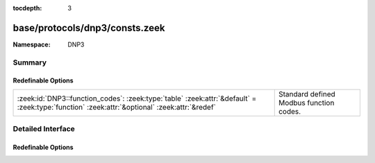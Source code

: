 :tocdepth: 3

base/protocols/dnp3/consts.zeek
===============================
.. zeek:namespace:: DNP3


:Namespace: DNP3

Summary
~~~~~~~
Redefinable Options
###################
============================================================================================================================================ =======================================
:zeek:id:`DNP3::function_codes`: :zeek:type:`table` :zeek:attr:`&default` = :zeek:type:`function` :zeek:attr:`&optional` :zeek:attr:`&redef` Standard defined Modbus function codes.
============================================================================================================================================ =======================================


Detailed Interface
~~~~~~~~~~~~~~~~~~
Redefinable Options
###################
.. zeek:id:: DNP3::function_codes

   :Type: :zeek:type:`table` [:zeek:type:`count`] of :zeek:type:`string`
   :Attributes: :zeek:attr:`&default` = :zeek:type:`function` :zeek:attr:`&optional` :zeek:attr:`&redef`
   :Default:

   ::

      {
         [2] = "WRITE",
         [9] = "FREEZE_CLEAR",
         [17] = "START_APPL",
         [27] = "DELETE_FILE",
         [6] = "DIRECT_OPERATE_NR",
         [11] = "FREEZE_AT_TIME",
         [14] = "WARM_RESTART",
         [4] = "OPERATE",
         [22] = "ASSIGN_CLASS",
         [24] = "RECORD_CURRENT_TIME",
         [30] = "ABORT_FILE",
         [1] = "READ",
         [8] = "IMMED_FREEZE_NR",
         [7] = "IMMED_FREEZE",
         [15] = "INITIALIZE_DATA",
         [131] = "AUTHENTICATE_RESP",
         [23] = "DELAY_MEASURE",
         [33] = "AUTHENTICATE_REQ_NR",
         [29] = "AUTHENTICATE_FILE",
         [130] = "UNSOLICITED_RESPONSE",
         [5] = "DIRECT_OPERATE",
         [25] = "OPEN_FILE",
         [32] = "AUTHENTICATE_REQ",
         [19] = "SAVE_CONFIG",
         [28] = "GET_FILE_INFO",
         [31] = "ACTIVATE_CONFIG",
         [10] = "FREEZE_CLEAR_NR",
         [129] = "RESPONSE",
         [0] = "CONFIRM",
         [3] = "SELECT",
         [12] = "FREEZE_AT_TIME_NR",
         [13] = "COLD_RESTART",
         [18] = "STOP_APPL",
         [21] = "DISABLE_UNSOLICITED",
         [16] = "INITIALIZE_APPL",
         [20] = "ENABLE_UNSOLICITED",
         [26] = "CLOSE_FILE"
      }

   Standard defined Modbus function codes.


